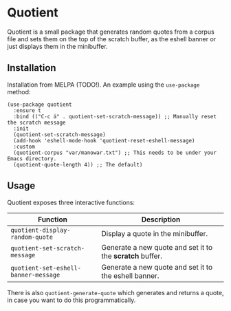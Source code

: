 * Quotient

Quotient is a small package that generates random quotes from a corpus file and sets them on the top of the scratch buffer, as the eshell banner or just displays them in the minibuffer.

** Installation

Installation from MELPA (TODO!). An example using the =use-package= method:

#+begin_src elisp
(use-package quotient
  :ensure t
  :bind (("C-c ä" . quotient-set-scratch-message)) ;; Manually reset the scratch message
  :init
  (quotient-set-scratch-message)
  (add-hook 'eshell-mode-hook 'quotient-reset-eshell-message)
  :custom
  (quotient-corpus "var/manowar.txt") ;; This needs to be under your Emacs directory.
  (quotient-quote-length 4)) ;; The default)
#+end_src

** Usage

Quotient exposes three interactive functions:

| Function                           | Description                                            |
|------------------------------------+--------------------------------------------------------|
| =quotient-display-random-quote=      | Display a quote in the minibuffer.                     |
| =quotient-set-scratch-message=       | Generate a new quote and set it to the *scratch* buffer. |
| =quotient-set-eshell-banner-message= | Generate a new quote and set it to the eshell banner.  |

There is also =quotient-generate-quote= which generates and returns a quote, in case you want to do this programmatically.
